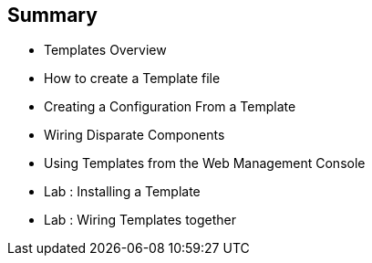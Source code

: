 == Summary
:noaudio:

* Templates Overview
* How to create a Template file
* Creating a Configuration From a Template
* Wiring Disparate Components
* Using Templates from the Web Management Console
* Lab	: Installing a Template
* Lab	: Wiring Templates together




ifdef::showScript[]

=== Transcript

* Place narrator script here

endif::showScript[]
